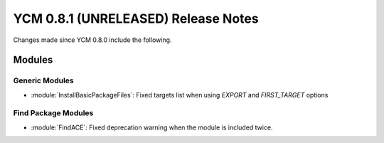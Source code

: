 YCM 0.8.1 (UNRELEASED) Release Notes
************************************

.. only:: html

  .. contents::

Changes made since YCM 0.8.0 include the following.

Modules
=======

Generic Modules
---------------

* :module:`InstallBasicPackageFiles`: Fixed targets list when using `EXPORT` and
  `FIRST_TARGET` options


Find Package Modules
--------------------

* :module:`FindACE`: Fixed deprecation warning when the module is included
  twice.
